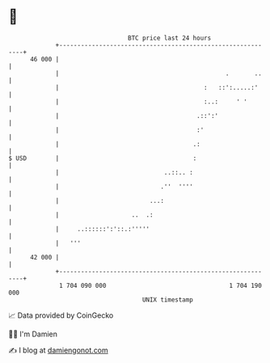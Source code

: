 * 👋

#+begin_example
                                    BTC price last 24 hours                    
                +------------------------------------------------------------+ 
         46 000 |                                                            | 
                |                                              .       ..    | 
                |                                        :   ::':.....:'     | 
                |                                        :..:     ' '        | 
                |                                      .::':'                | 
                |                                      :'                    | 
                |                                     .:                     | 
   $ USD        |                                     :                      | 
                |                             ..::.. :                       | 
                |                            .''  ''''                       | 
                |                         ...:                               | 
                |                    ..  .:                                  | 
                |     ..::::::':'::.:'''''                                   | 
                |   '''                                                      | 
         42 000 |                                                            | 
                +------------------------------------------------------------+ 
                 1 704 090 000                                  1 704 190 000  
                                        UNIX timestamp                         
#+end_example
📈 Data provided by CoinGecko

🧑‍💻 I'm Damien

✍️ I blog at [[https://www.damiengonot.com][damiengonot.com]]

